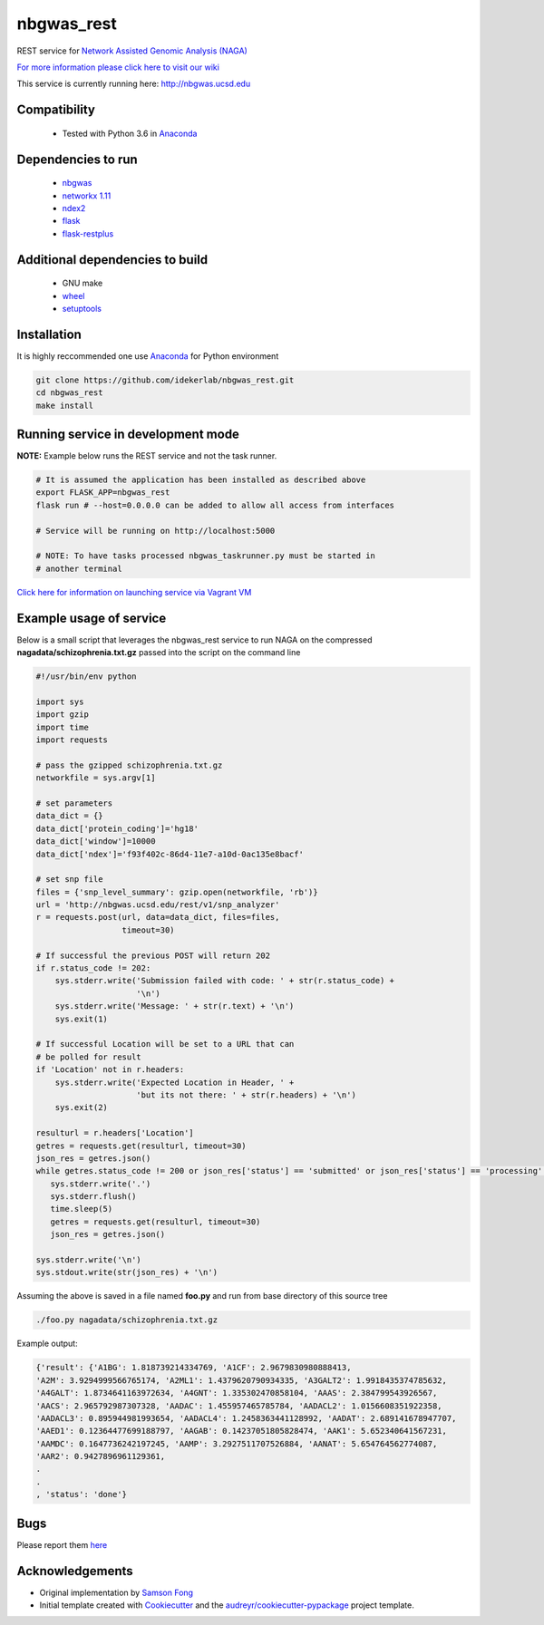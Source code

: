 ===========
nbgwas_rest
===========


.. image:: https://img.shields.io/pypi/v/nbgwas_rest.svg
        :target: https://pypi.python.org/pypi/nbgwas_rest

.. image:: https://img.shields.io/travis/idekerlab/nbgwas_rest.svg
        :target: https://travis-ci.org/idekerlab/nbgwas_rest




REST service for `Network Assisted Genomic Analysis (NAGA) <https://github.com/shfong/nbgwas/>`_

`For more information please click here to visit our wiki <https://github.com/idekerlab/nbgwas_rest/wiki>`_

This service is currently running here: http://nbgwas.ucsd.edu

Compatibility
-------------

 * Tested with Python 3.6 in Anaconda_

Dependencies to run
-------------------

 * nbgwas_
 * `networkx 1.11 <https://pypi.org/project/networkx/>`_
 * `ndex2 <https://pypi.org/project/ndex2/>`_
 * `flask <https://pypi.org/project/flask/>`_
 * `flask-restplus <https://pypi.org/project/flast-restplus>`_

Additional dependencies to build
--------------------------------

 * GNU make
 * `wheel <https://pypi.org/project/wheel/>`_
 * `setuptools <https://pypi.org/project/setuptools/>`_
 

Installation
------------

It is highly reccommended one use `Anaconda <https://www.anaconda.com/>`_ for Python environment

.. code:: bash

  git clone https://github.com/idekerlab/nbgwas_rest.git
  cd nbgwas_rest
  make install

Running service in development mode
----------------------------------


**NOTE:** Example below runs the REST service and not the task runner.

.. code:: bash

  # It is assumed the application has been installed as described above
  export FLASK_APP=nbgwas_rest
  flask run # --host=0.0.0.0 can be added to allow all access from interfaces
  
  # Service will be running on http://localhost:5000

  # NOTE: To have tasks processed nbgwas_taskrunner.py must be started in
  # another terminal


`Click here for information on launching service via Vagrant VM <https://github.com/idekerlab/nbgwas_rest/wiki/NAGA-REST-under-Vagrant-Virtual-Machine>`_


Example usage of service
------------------------

Below is a small script that leverages the nbgwas_rest service to run NAGA on the
compressed **nagadata/schizophrenia.txt.gz** passed into the script on the command line

.. code:: bash

    #!/usr/bin/env python

    import sys
    import gzip
    import time
    import requests

    # pass the gzipped schizophrenia.txt.gz
    networkfile = sys.argv[1]

    # set parameters
    data_dict = {}
    data_dict['protein_coding']='hg18'
    data_dict['window']=10000
    data_dict['ndex']='f93f402c-86d4-11e7-a10d-0ac135e8bacf'

    # set snp file
    files = {'snp_level_summary': gzip.open(networkfile, 'rb')}
    url = 'http://nbgwas.ucsd.edu/rest/v1/snp_analyzer'
    r = requests.post(url, data=data_dict, files=files,
                      timeout=30)

    # If successful the previous POST will return 202
    if r.status_code != 202:
        sys.stderr.write('Submission failed with code: ' + str(r.status_code) +
                         '\n')
        sys.stderr.write('Message: ' + str(r.text) + '\n')
        sys.exit(1)

    # If successful Location will be set to a URL that can
    # be polled for result
    if 'Location' not in r.headers:
        sys.stderr.write('Expected Location in Header, ' +
                         'but its not there: ' + str(r.headers) + '\n')
        sys.exit(2)

    resulturl = r.headers['Location']
    getres = requests.get(resulturl, timeout=30)
    json_res = getres.json()
    while getres.status_code != 200 or json_res['status'] == 'submitted' or json_res['status'] == 'processing':
       sys.stderr.write('.')
       sys.stderr.flush()
       time.sleep(5)
       getres = requests.get(resulturl, timeout=30)
       json_res = getres.json()

    sys.stderr.write('\n')
    sys.stdout.write(str(json_res) + '\n')

Assuming the above is saved in a file named **foo.py** and run from base directory of this source tree


.. code:: bash

  ./foo.py nagadata/schizophrenia.txt.gz


Example output:

.. code:: bash

   {'result': {'A1BG': 1.818739214334769, 'A1CF': 2.9679830980888413,
   'A2M': 3.9294999566765174, 'A2ML1': 1.4379620790934335, 'A3GALT2': 1.9918435374785632,
   'A4GALT': 1.8734641163972634, 'A4GNT': 1.335302470858104, 'AAAS': 2.384799543926567,
   'AACS': 2.965792987307328, 'AADAC': 1.455957465785784, 'AADACL2': 1.0156608351922358,
   'AADACL3': 0.895944981993654, 'AADACL4': 1.2458363441128992, 'AADAT': 2.689141678947707,
   'AAED1': 0.12364477699188797, 'AAGAB': 0.14237051805828474, 'AAK1': 5.652340641567231,
   'AAMDC': 0.1647736242197245, 'AAMP': 3.2927511707526884, 'AANAT': 5.654764562774087,
   'AAR2': 0.9427896961129361,
   .
   .
   , 'status': 'done'}

Bugs
-----

Please report them `here <https://github.com/idekerlab/nbgwas_rest/issues>`_

Acknowledgements
----------------

* Original implementation by `Samson Fong <https://github.com/shfong>`_

* Initial template created with Cookiecutter_ and the `audreyr/cookiecutter-pypackage`_ project template.

.. _Cookiecutter: https://github.com/audreyr/cookiecutter
.. _`audreyr/cookiecutter-pypackage`: https://github.com/audreyr/cookiecutter-pypackage
.. _nbgwas: https://github.com/shfong/nbgwas
.. _Anaconda: https://www.anaconda.com/
